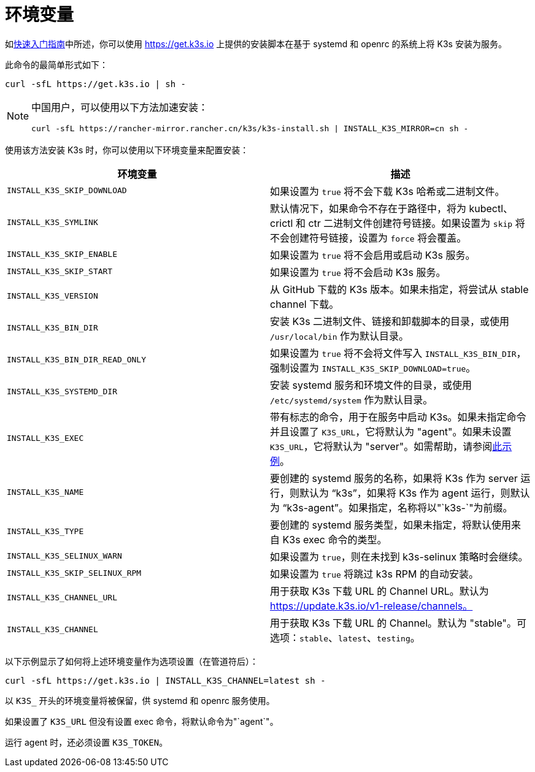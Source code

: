 = 环境变量

如xref:quick-start.adoc[快速入门指南]中所述，你可以使用 https://get.k3s.io 上提供的安装脚本在基于 systemd 和 openrc 的系统上将 K3s 安装为服务。

此命令的最简单形式如下：

[,bash]
----
curl -sfL https://get.k3s.io | sh -
----

[NOTE]
====
中国用户，可以使用以下方法加速安装：

----
curl -sfL https://rancher-mirror.rancher.cn/k3s/k3s-install.sh | INSTALL_K3S_MIRROR=cn sh -
----
====


使用该方法安装 K3s 时，你可以使用以下环境变量来配置安装：

|===
| 环境变量 | 描述

| `INSTALL_K3S_SKIP_DOWNLOAD`
| 如果设置为 `true` 将不会下载 K3s 哈希或二进制文件。

| `INSTALL_K3S_SYMLINK`
| 默认情况下，如果命令不存在于路径中，将为 kubectl、crictl 和 ctr 二进制文件创建符号链接。如果设置为 `skip` 将不会创建符号链接，设置为 `force` 将会覆盖。

| `INSTALL_K3S_SKIP_ENABLE`
| 如果设置为 `true` 将不会启用或启动 K3s 服务。

| `INSTALL_K3S_SKIP_START`
| 如果设置为 `true` 将不会启动 K3s 服务。

| `INSTALL_K3S_VERSION`
| 从 GitHub 下载的 K3s 版本。如果未指定，将尝试从 stable channel 下载。

| `INSTALL_K3S_BIN_DIR`
| 安装 K3s 二进制文件、链接和卸载脚本的目录，或使用 `/usr/local/bin` 作为默认目录。

| `INSTALL_K3S_BIN_DIR_READ_ONLY`
| 如果设置为 `true` 将不会将文件写入 `INSTALL_K3S_BIN_DIR`，强制设置为 `INSTALL_K3S_SKIP_DOWNLOAD=true`。

| `INSTALL_K3S_SYSTEMD_DIR`
| 安装 systemd 服务和环境文件的目录，或使用 `/etc/systemd/system` 作为默认目录。

| `INSTALL_K3S_EXEC`
| 带有标志的命令，用于在服务中启动 K3s。如果未指定命令并且设置了 `K3S_URL`，它将默认为 "agent"。如果未设置 `K3S_URL`，它将默认为 "server"。如需帮助，请参阅xref:installation/configuration.adoc#_使用安装脚本的选项[此示例]。

| `INSTALL_K3S_NAME`
| 要创建的 systemd 服务的名称，如果将 K3s 作为 server 运行，则默认为 "`k3s`"，如果将 K3s 作为 agent 运行，则默认为 "`k3s-agent`"。如果指定，名称将以"`k3s-`"为前缀。

| `INSTALL_K3S_TYPE`
| 要创建的 systemd 服务类型，如果未指定，将默认使用来自 K3s exec 命令的类型。

| `INSTALL_K3S_SELINUX_WARN`
| 如果设置为 `true`，则在未找到 k3s-selinux 策略时会继续。

| `INSTALL_K3S_SKIP_SELINUX_RPM`
| 如果设置为 `true` 将跳过 k3s RPM 的自动安装。

| `INSTALL_K3S_CHANNEL_URL`
| 用于获取 K3s 下载 URL 的 Channel URL。默认为 https://update.k3s.io/v1-release/channels。

| `INSTALL_K3S_CHANNEL`
| 用于获取 K3s 下载 URL 的 Channel。默认为 "stable"。可选项：`stable`、`latest`、`testing`。
|===

以下示例显示了如何将上述环境变量作为选项设置（在管道符后）：

[,bash]
----
curl -sfL https://get.k3s.io | INSTALL_K3S_CHANNEL=latest sh -
----

以 `K3S_` 开头的环境变量将被保留，供 systemd 和 openrc 服务使用。

如果设置了 `K3S_URL` 但没有设置 exec 命令，将默认命令为"`agent`"。

运行 agent 时，还必须设置 `K3S_TOKEN`。
